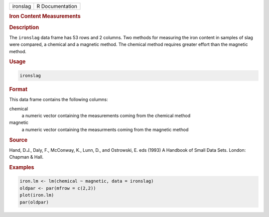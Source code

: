 .. container::

   ======== ===============
   ironslag R Documentation
   ======== ===============

   .. rubric:: Iron Content Measurements
      :name: ironslag

   .. rubric:: Description
      :name: description

   The ``ironslag`` data frame has 53 rows and 2 columns. Two methods
   for measuring the iron content in samples of slag were compared, a
   chemical and a magnetic method. The chemical method requires greater
   effort than the magnetic method.

   .. rubric:: Usage
      :name: usage

   .. code:: R

      ironslag

   .. rubric:: Format
      :name: format

   This data frame contains the following columns:

   chemical
      a numeric vector containing the measurements coming from the
      chemical method

   magnetic
      a numeric vector containing the measurments coming from the
      magnetic method

   .. rubric:: Source
      :name: source

   Hand, D.J., Daly, F., McConway, K., Lunn, D., and Ostrowski, E. eds
   (1993) A Handbook of Small Data Sets. London: Chapman & Hall.

   .. rubric:: Examples
      :name: examples

   .. code:: R

      iron.lm <- lm(chemical ~ magnetic, data = ironslag)
      oldpar <- par(mfrow = c(2,2))
      plot(iron.lm)
      par(oldpar)

